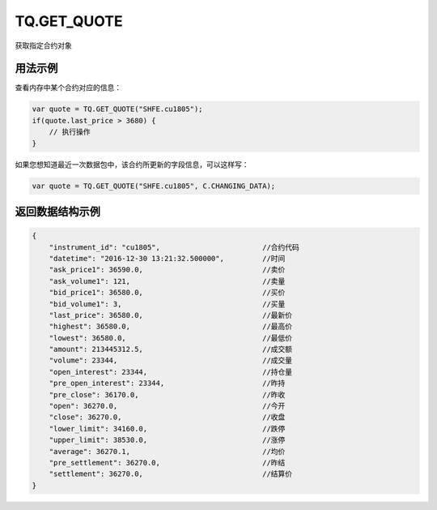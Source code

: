 .. _s_get_quote:

TQ.GET_QUOTE
==================================

获取指定合约对象

.. js:function:: TQ.GET_QUOTE(instrument_id, from=TQ.DATA)

    :param string instrument_id: 合约代码。
    :param object from: 数据源 (TQ.DATA 或 TQ.CHANGING_DATA)。
    :returns: 返回指定合约对象。


用法示例
----------------------------------

查看内存中某个合约对应的信息：

.. code-block:: javascript

    var quote = TQ.GET_QUOTE("SHFE.cu1805");
    if(quote.last_price > 3680) {
        // 执行操作
    }

如果您想知道最近一次数据包中，该合约所更新的字段信息，可以这样写：

.. code-block:: javascript

    var quote = TQ.GET_QUOTE("SHFE.cu1805", C.CHANGING_DATA);


返回数据结构示例
----------------------------------

.. code-block:: javascript

    {
        "instrument_id": "cu1805",                        //合约代码
        "datetime": "2016-12-30 13:21:32.500000",         //时间
        "ask_price1": 36590.0,                            //卖价
        "ask_volume1": 121,                               //卖量
        "bid_price1": 36580.0,                            //买价
        "bid_volume1": 3,                                 //买量
        "last_price": 36580.0,                            //最新价
        "highest": 36580.0,                               //最高价
        "lowest": 36580.0,                                //最低价
        "amount": 213445312.5,                            //成交额
        "volume": 23344,                                  //成交量
        "open_interest": 23344,                           //持仓量
        "pre_open_interest": 23344,                       //昨持
        "pre_close": 36170.0,                             //昨收
        "open": 36270.0,                                  //今开
        "close": 36270.0,                                 //收盘
        "lower_limit": 34160.0,                           //跌停
        "upper_limit": 38530.0,                           //涨停
        "average": 36270.1,                               //均价
        "pre_settlement": 36270.0,                        //昨结
        "settlement": 36270.0,                            //结算价
    }